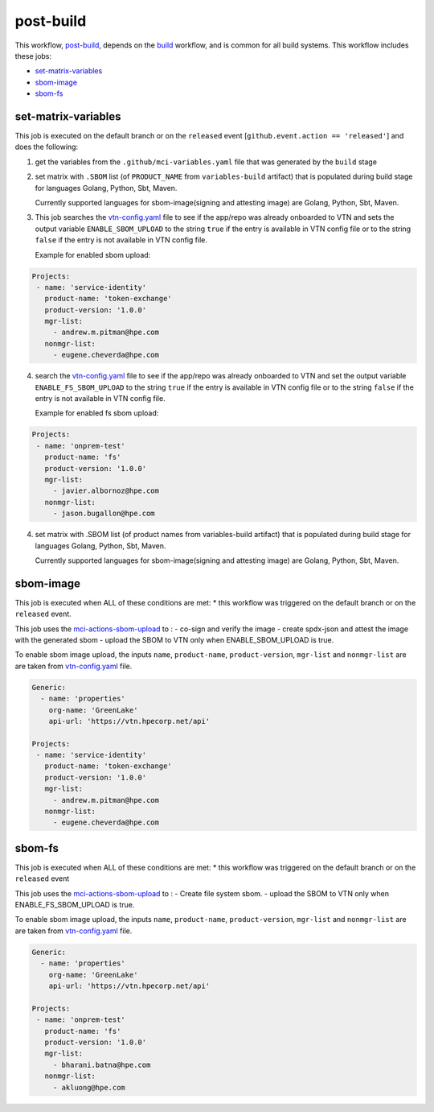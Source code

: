 post-build
==========
This workflow, `post-build`_, depends on the `build <../build/README.html>`_ workflow,
and is common for all build systems.
This workflow includes these jobs:

* `set-matrix-variables`_
* `sbom-image`_
* `sbom-fs`_

set-matrix-variables
--------------------
This job is executed on the default branch or on the ``released``
event [``github.event.action == 'released'``]
and does the following:

1. get the variables from the ``.github/mci-variables.yaml`` file that was generated
   by the ``build`` stage
2. set matrix with ``.SBOM`` list (of ``PRODUCT_NAME`` from ``variables-build`` artifact) that is populated during build stage for languages Golang, Python, Sbt, Maven.

   Currently supported languages for sbom-image(signing and attesting image) are Golang, Python, Sbt, Maven.
3. This job searches the `vtn-config.yaml <https://github.com/glcp/managed-ci-workflow/blob/main/utils/vtn-config.yaml>`_ file to see if the app/repo was already onboarded to VTN
   and sets the output variable ``ENABLE_SBOM_UPLOAD`` to the string ``true`` if the entry is available in VTN config file
   or to the string ``false`` if the entry is not available in VTN config file.

   Example for enabled sbom upload:
.. code-block:: yaml

   Projects:
    - name: 'service-identity'
      product-name: 'token-exchange'
      product-version: '1.0.0'
      mgr-list:
        - andrew.m.pitman@hpe.com
      nonmgr-list:
        - eugene.cheverda@hpe.com

..
4. search the `vtn-config.yaml <https://github.com/glcp/managed-ci-workflow/blob/main/utils/vtn-config.yaml>`_ file to see if the app/repo was already onboarded to VTN
   and set the output variable ``ENABLE_FS_SBOM_UPLOAD`` to the string ``true`` if the entry is available in VTN config file
   or to the string ``false`` if the entry is not available in VTN config file.

   Example for enabled fs sbom upload:
.. code-block:: yaml   

   Projects:
    - name: 'onprem-test'
      product-name: 'fs'
      product-version: '1.0.0'
      mgr-list:
        - javier.albornoz@hpe.com
      nonmgr-list:
        - jason.bugallon@hpe.com

..
4. set matrix with .SBOM list (of product names from variables-build artifact) that is populated during build stage for languages Golang, Python, Sbt, Maven.

   Currently supported languages for sbom-image(signing and attesting image) are Golang, Python, Sbt, Maven.

sbom-image
-----------
This job is executed when ALL of these conditions are met:
* this workflow was triggered on the default branch or on the ``released`` event.


This job uses the `mci-actions-sbom-upload <https://github.com/glcp/mci-actions-sbom-upload/tree/v3>`_
to :
- co-sign and verify the image
- create spdx-json and attest the image with the generated sbom
- upload the SBOM to VTN only when ENABLE_SBOM_UPLOAD is true.

To enable sbom image upload, the inputs ``name``, ``product-name``, ``product-version``,
``mgr-list`` and ``nonmgr-list`` are are taken from `vtn-config.yaml`_ file.

.. code-block:: yaml

   Generic:
     - name: 'properties'
       org-name: 'GreenLake'
       api-url: 'https://vtn.hpecorp.net/api'
    
   Projects:
    - name: 'service-identity'
      product-name: 'token-exchange'
      product-version: '1.0.0'
      mgr-list:
        - andrew.m.pitman@hpe.com
      nonmgr-list:
        - eugene.cheverda@hpe.com

.. _`vtn-config.yaml`: https://github.com/glcp/managed-ci-workflow/blob/main/utils/vtn-config.yaml
.. _`post-build`: https://github.com/glcp/managed-ci-workflow/blob/main/.github/workflows/mci-post-build.yaml


sbom-fs
-----------
This job is executed when ALL of these conditions are met:
* this workflow was triggered on the default branch or on the ``released`` event


This job uses the `mci-actions-sbom-upload <https://github.com/glcp/mci-actions-sbom-upload/tree/v3>`_
to :
- Create file system sbom.
- upload the SBOM to  VTN only when ENABLE_FS_SBOM_UPLOAD is true.

To enable sbom image upload, the inputs ``name``, ``product-name``, ``product-version``,
``mgr-list`` and ``nonmgr-list`` are are taken from `vtn-config.yaml`_ file.

.. code-block:: yaml

   Generic:
     - name: 'properties'
       org-name: 'GreenLake'
       api-url: 'https://vtn.hpecorp.net/api'
    
   Projects:
    - name: 'onprem-test'
      product-name: 'fs'
      product-version: '1.0.0'
      mgr-list:
        - bharani.batna@hpe.com
      nonmgr-list:
        - akluong@hpe.com

.. _`vtn-config.yaml`: https://github.com/glcp/managed-ci-workflow/blob/main/utils/vtn-config.yaml
.. _`post-build`: https://github.com/glcp/managed-ci-workflow/blob/main/.github/workflows/mci-post-build.yaml
